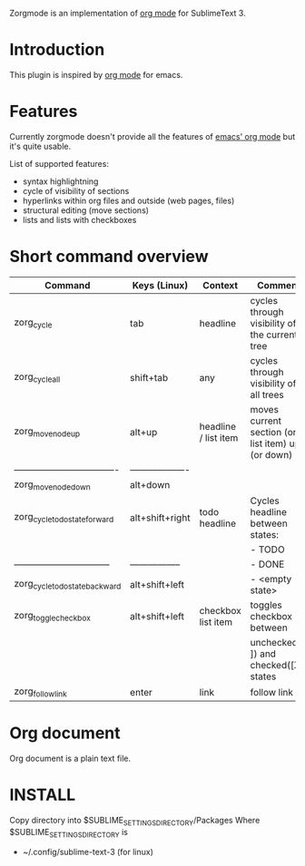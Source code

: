 Zorgmode is an implementation of [[https://orgmode.org/][org mode]] for SublimeText 3.

* Introduction
This plugin is inspired by [[https://orgmode.org/][org mode]] for emacs.

* Features
Currently zorgmode doesn't provide all the features of [[https://orgmode.org/][emacs' org mode]] but it's quite usable.

List of supported features:
  - syntax highlightning
  - cycle of visibility of sections
  - hyperlinks within org files and outside (web pages, files)
  - structural editing (move sections)
  - lists and lists with checkboxes

* Short command overview

|              Command               |     Keys (Linux)    |       Context        |                      Comment                      |
|------------------------------------|---------------------|----------------------|---------------------------------------------------|
| zorg_cycle                         | tab                 | headline             | cycles through visibility of the current tree     |
|------------------------------------|---------------------|----------------------|---------------------------------------------------|
| zorg_cycle_all                     | shift+tab           | any                  | cycles through visibility of all trees            |
|------------------------------------|---------------------|----------------------|---------------------------------------------------|
| zorg_move_node_up                  | alt+up              | headline / list item | moves current section (or list item) up (or down) |
| ---------------------------------- | ------------------- |                      |                                                   |
| zorg_move_node_down                | alt+down            |                      |                                                   |
|------------------------------------|---------------------|----------------------|---------------------------------------------------|
| zorg_cycle_todo_state_forward      | alt+shift+right     | todo headline        | Cycles headline between states:                   |
|                                    |                     |                      | - TODO                                            |
| --------------------------------   | -----------------   |                      | - DONE                                            |
| zorg_cycle_todo_state_backward     | alt+shift+left      |                      | - <empty state>                                   |
|------------------------------------|---------------------|----------------------|---------------------------------------------------|
| zorg_toggle_checkbox               | alt+shift+left      | checkbox list item   | toggles checkbox between                          |
|                                    |                     |                      | unchecked ([ ]) and checked([X]) states           |
|------------------------------------|---------------------|----------------------|---------------------------------------------------|
| zorg_follow_link                   | enter               | link                 | follow link                                       |


* Org document
Org document is a plain text file.


* INSTALL

Copy directory into 
$SUBLIME_SETTINGS_DIRECTORY/Packages
Where $SUBLIME_SETTINGS_DIRECTORY is 
 - ~/.config/sublime-text-3 (for linux)
